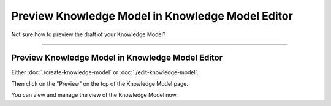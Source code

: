 *************************************************
Preview Knowledge Model in Knowledge Model Editor
*************************************************

Not sure how to preview the draft of your Knowledge Model?

----

Preview Knowledge Model in Knowledge Model Editor
=================================================

Either :doc:`./create-knowledge-model` or :doc:`./edit-knowledge-model`.

Then click on the "Preview" on the top of the Knowledge Model page.

.. TODO::

    Add Screenshot Click on Preview in KM Editor

You can view and manage the view of the Knowledge Model now.

.. TODO::

    Add Screenshot Knowledge Model Preview Screen
